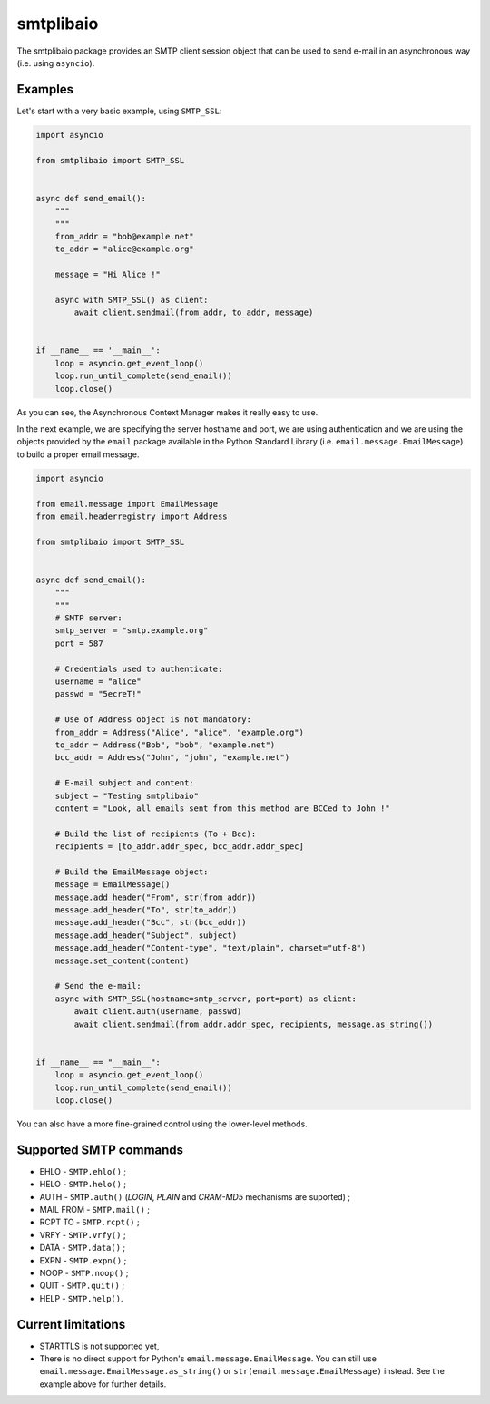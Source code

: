 ==========
smtplibaio
==========

The smtplibaio package provides an SMTP client session object that can be used to send e-mail in an asynchronous way (i.e. using ``asyncio``).

Examples
========

Let's start with a very basic example, using ``SMTP_SSL``:

.. code-block:: python
    
    import asyncio
    
    from smtplibaio import SMTP_SSL
    
    
    async def send_email():
        """
        """
        from_addr = "bob@example.net"
        to_addr = "alice@example.org"
        
        message = "Hi Alice !"
        
        async with SMTP_SSL() as client:
            await client.sendmail(from_addr, to_addr, message)
    
    
    if __name__ == '__main__':
        loop = asyncio.get_event_loop()
        loop.run_until_complete(send_email())
        loop.close()

As you can see, the Asynchronous Context Manager makes it really easy to use.

In the next example, we are specifying the server hostname and port, we are using authentication and we are using the objects provided by the ``email`` package available in the Python Standard Library (i.e. ``email.message.EmailMessage``) to build a proper email message.

.. code-block:: python
    
    import asyncio
    
    from email.message import EmailMessage
    from email.headerregistry import Address
    
    from smtplibaio import SMTP_SSL
    
    
    async def send_email():
        """
        """
        # SMTP server:
        smtp_server = "smtp.example.org"
        port = 587
    
        # Credentials used to authenticate:
        username = "alice"
        passwd = "5ecreT!"
    
        # Use of Address object is not mandatory:
        from_addr = Address("Alice", "alice", "example.org")
        to_addr = Address("Bob", "bob", "example.net")
        bcc_addr = Address("John", "john", "example.net")
    
        # E-mail subject and content:
        subject = "Testing smtplibaio"
        content = "Look, all emails sent from this method are BCCed to John !"
    
        # Build the list of recipients (To + Bcc):
        recipients = [to_addr.addr_spec, bcc_addr.addr_spec]
    
        # Build the EmailMessage object:
        message = EmailMessage()
        message.add_header("From", str(from_addr))
        message.add_header("To", str(to_addr))
        message.add_header("Bcc", str(bcc_addr))
        message.add_header("Subject", subject)
        message.add_header("Content-type", "text/plain", charset="utf-8")
        message.set_content(content)
    
        # Send the e-mail:
        async with SMTP_SSL(hostname=smtp_server, port=port) as client:
            await client.auth(username, passwd)
            await client.sendmail(from_addr.addr_spec, recipients, message.as_string())
    
    
    if __name__ == "__main__":
        loop = asyncio.get_event_loop()
        loop.run_until_complete(send_email())
        loop.close()

You can also have a more fine-grained control using the lower-level methods.


Supported SMTP commands
=======================

* EHLO - ``SMTP.ehlo()`` ;
* HELO - ``SMTP.helo()`` ;
* AUTH - ``SMTP.auth()`` (*LOGIN*, *PLAIN* and *CRAM-MD5* mechanisms are suported) ;
* MAIL FROM - ``SMTP.mail()`` ;
* RCPT TO - ``SMTP.rcpt()`` ;
* VRFY - ``SMTP.vrfy()`` ;
* DATA - ``SMTP.data()`` ;
* EXPN - ``SMTP.expn()`` ;
* NOOP - ``SMTP.noop()`` ;
* QUIT - ``SMTP.quit()`` ;
* HELP - ``SMTP.help()``.

Current limitations
===================

* STARTTLS is not supported yet,
* There is no direct support for Python's ``email.message.EmailMessage``. You can still use ``email.message.EmailMessage.as_string()`` or ``str(email.message.EmailMessage)`` instead. See the example above for further details.
